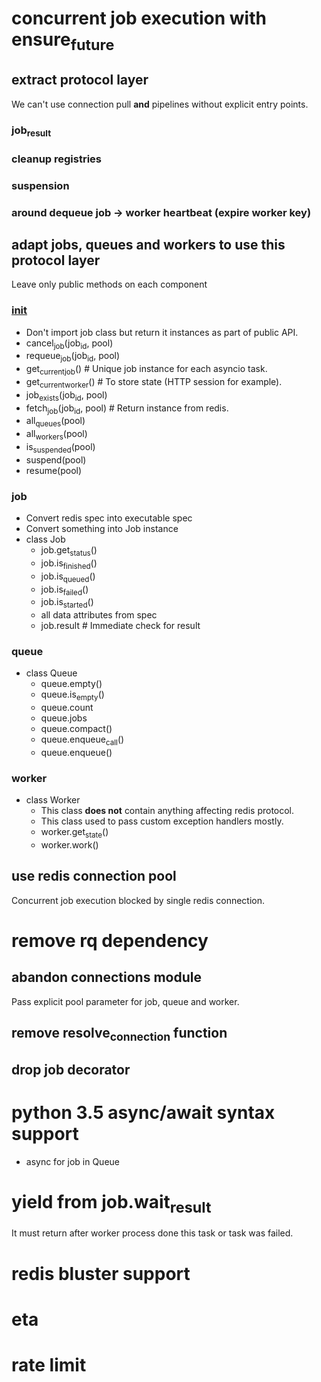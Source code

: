 * concurrent job execution with ensure_future

** extract protocol layer
   We can't use connection pull *and* pipelines without explicit entry points.

*** job_result

*** cleanup registries

*** suspension

*** around dequeue job -> worker heartbeat (expire worker key)

** adapt jobs, queues and workers to use this protocol layer
   Leave only public methods on each component

*** __init__
    - Don't import job class but return it instances as part of public API.
    - cancel_job(job_id, pool)
    - requeue_job(job_id, pool)
    - get_current_job() # Unique job instance for each asyncio task.
    - get_current_worker() # To store state (HTTP session for example).
    - job_exists(job_id, pool)
    - fetch_job(job_id, pool) # Return instance from redis.
    - all_queues(pool)
    - all_workers(pool)
    - is_suspended(pool)
    - suspend(pool)
    - resume(pool)

*** job
    - Convert redis spec into executable spec
    - Convert something into Job instance
    - class Job
      * job.get_status()
      * job.is_finished()
      * job.is_queued()
      * job.is_failed()
      * job.is_started()
      * all data attributes from spec
      * job.result # Immediate check for result

*** queue
    - class Queue
      * queue.empty()
      * queue.is_empty()
      * queue.count
      * queue.jobs
      * queue.compact()
      * queue.enqueue_call()
      * queue.enqueue()

*** worker
    - class Worker
      * This class *does not* contain anything affecting redis protocol.
      * This class used to pass custom exception handlers mostly.
      * worker.get_state()
      * worker.work()

** use redis connection pool
   Concurrent job execution blocked by single redis connection.

* remove rq dependency

** abandon connections module
   Pass explicit pool parameter for job, queue and worker.

** remove resolve_connection function

** drop job decorator

* python 3.5 async/await syntax support
  - async for job in Queue

* yield from job.wait_result
  It must return after worker process done this task or task was failed.

* redis bluster support

* eta

* rate limit
